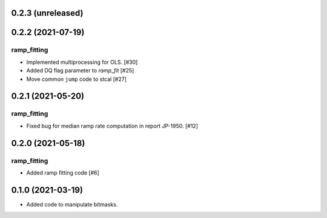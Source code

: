0.2.3 (unreleased)
==================





0.2.2 (2021-07-19)
==================

ramp_fitting
------------

- Implemented multiprocessing for OLS. [#30]
- Added DQ flag parameter to `ramp_fit` [#25]

- Move common ``jump`` code to stcal [#27]


0.2.1 (2021-05-20)
==================

ramp_fitting
------------

- Fixed bug for median ramp rate computation in report JP-1950. [#12]


0.2.0 (2021-05-18)
==================

ramp_fitting
------------

- Added ramp fitting code [#6]


0.1.0 (2021-03-19)
==================

- Added code to manipulate bitmasks.
